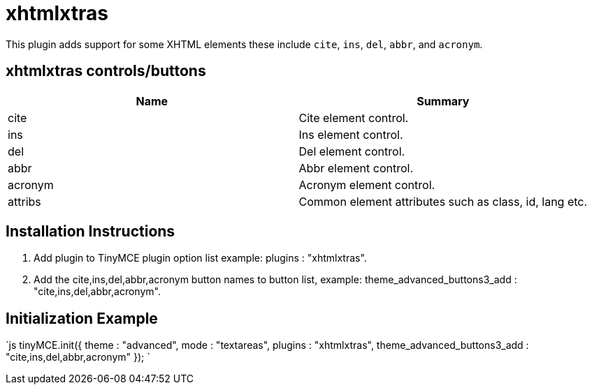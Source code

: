 = xhtmlxtras

This plugin adds support for some XHTML elements these include `cite`, `ins`, `del`, `abbr`, and `acronym`.

[[xhtmlxtras-controlsbuttons]]
== xhtmlxtras controls/buttons 
anchor:xhtmlxtrascontrolsbuttons[historical anchor]

|===
| Name | Summary

| cite
| Cite element control.

| ins
| Ins element control.

| del
| Del element control.

| abbr
| Abbr element control.

| acronym
| Acronym element control.

| attribs
| Common element attributes such as class, id, lang etc.
|===

[[installation-instructions]]
== Installation Instructions 
anchor:installationinstructions[historical anchor]

. Add plugin to TinyMCE plugin option list example: plugins : "xhtmlxtras".
. Add the cite,ins,del,abbr,acronym button names to button list, example: theme_advanced_buttons3_add : "cite,ins,del,abbr,acronym".

[[initialization-example]]
== Initialization Example 
anchor:initializationexample[historical anchor]

`js
tinyMCE.init({
  theme : "advanced",
  mode : "textareas",
  plugins : "xhtmlxtras",
  theme_advanced_buttons3_add : "cite,ins,del,abbr,acronym"
});
`
